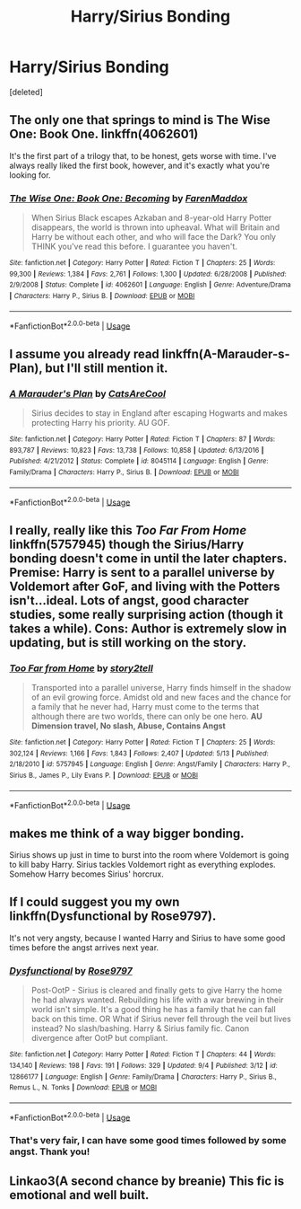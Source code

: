 #+TITLE: Harry/Sirius Bonding

* Harry/Sirius Bonding
:PROPERTIES:
:Score: 11
:DateUnix: 1536583389.0
:DateShort: 2018-Sep-10
:FlairText: Request
:END:
[deleted]


** The only one that springs to mind is The Wise One: Book One. linkffn(4062601)

It's the first part of a trilogy that, to be honest, gets worse with time. I've always really liked the first book, however, and it's exactly what you're looking for.
:PROPERTIES:
:Author: rpeh
:Score: 3
:DateUnix: 1536589693.0
:DateShort: 2018-Sep-10
:END:

*** [[https://www.fanfiction.net/s/4062601/1/][*/The Wise One: Book One: Becoming/*]] by [[https://www.fanfiction.net/u/1194522/FarenMaddox][/FarenMaddox/]]

#+begin_quote
  When Sirius Black escapes Azkaban and 8-year-old Harry Potter disappears, the world is thrown into upheaval. What will Britain and Harry be without each other, and who will face the Dark? You only THINK you've read this before. I guarantee you haven't.
#+end_quote

^{/Site/:} ^{fanfiction.net} ^{*|*} ^{/Category/:} ^{Harry} ^{Potter} ^{*|*} ^{/Rated/:} ^{Fiction} ^{T} ^{*|*} ^{/Chapters/:} ^{25} ^{*|*} ^{/Words/:} ^{99,300} ^{*|*} ^{/Reviews/:} ^{1,384} ^{*|*} ^{/Favs/:} ^{2,761} ^{*|*} ^{/Follows/:} ^{1,300} ^{*|*} ^{/Updated/:} ^{6/28/2008} ^{*|*} ^{/Published/:} ^{2/9/2008} ^{*|*} ^{/Status/:} ^{Complete} ^{*|*} ^{/id/:} ^{4062601} ^{*|*} ^{/Language/:} ^{English} ^{*|*} ^{/Genre/:} ^{Adventure/Drama} ^{*|*} ^{/Characters/:} ^{Harry} ^{P.,} ^{Sirius} ^{B.} ^{*|*} ^{/Download/:} ^{[[http://www.ff2ebook.com/old/ffn-bot/index.php?id=4062601&source=ff&filetype=epub][EPUB]]} ^{or} ^{[[http://www.ff2ebook.com/old/ffn-bot/index.php?id=4062601&source=ff&filetype=mobi][MOBI]]}

--------------

*FanfictionBot*^{2.0.0-beta} | [[https://github.com/tusing/reddit-ffn-bot/wiki/Usage][Usage]]
:PROPERTIES:
:Author: FanfictionBot
:Score: 1
:DateUnix: 1536589731.0
:DateShort: 2018-Sep-10
:END:


** I assume you already read linkffn(A-Marauder-s-Plan), but I'll still mention it.
:PROPERTIES:
:Author: meandyouandyouandme
:Score: 4
:DateUnix: 1536597875.0
:DateShort: 2018-Sep-10
:END:

*** [[https://www.fanfiction.net/s/8045114/1/][*/A Marauder's Plan/*]] by [[https://www.fanfiction.net/u/3926884/CatsAreCool][/CatsAreCool/]]

#+begin_quote
  Sirius decides to stay in England after escaping Hogwarts and makes protecting Harry his priority. AU GOF.
#+end_quote

^{/Site/:} ^{fanfiction.net} ^{*|*} ^{/Category/:} ^{Harry} ^{Potter} ^{*|*} ^{/Rated/:} ^{Fiction} ^{T} ^{*|*} ^{/Chapters/:} ^{87} ^{*|*} ^{/Words/:} ^{893,787} ^{*|*} ^{/Reviews/:} ^{10,823} ^{*|*} ^{/Favs/:} ^{13,738} ^{*|*} ^{/Follows/:} ^{10,858} ^{*|*} ^{/Updated/:} ^{6/13/2016} ^{*|*} ^{/Published/:} ^{4/21/2012} ^{*|*} ^{/Status/:} ^{Complete} ^{*|*} ^{/id/:} ^{8045114} ^{*|*} ^{/Language/:} ^{English} ^{*|*} ^{/Genre/:} ^{Family/Drama} ^{*|*} ^{/Characters/:} ^{Harry} ^{P.,} ^{Sirius} ^{B.} ^{*|*} ^{/Download/:} ^{[[http://www.ff2ebook.com/old/ffn-bot/index.php?id=8045114&source=ff&filetype=epub][EPUB]]} ^{or} ^{[[http://www.ff2ebook.com/old/ffn-bot/index.php?id=8045114&source=ff&filetype=mobi][MOBI]]}

--------------

*FanfictionBot*^{2.0.0-beta} | [[https://github.com/tusing/reddit-ffn-bot/wiki/Usage][Usage]]
:PROPERTIES:
:Author: FanfictionBot
:Score: 1
:DateUnix: 1536597892.0
:DateShort: 2018-Sep-10
:END:


** I really, really like this /Too Far From Home/ linkffn(5757945) though the Sirius/Harry bonding doesn't come in until the later chapters. Premise: Harry is sent to a parallel universe by Voldemort after GoF, and living with the Potters isn't...ideal. Lots of angst, good character studies, some really surprising action (though it takes a while). Cons: Author is extremely slow in updating, but is still working on the story.
:PROPERTIES:
:Score: 2
:DateUnix: 1536620845.0
:DateShort: 2018-Sep-11
:END:

*** [[https://www.fanfiction.net/s/5757945/1/][*/Too Far from Home/*]] by [[https://www.fanfiction.net/u/1894543/story2tell][/story2tell/]]

#+begin_quote
  Transported into a parallel universe, Harry finds himself in the shadow of an evil growing force. Amidst old and new faces and the chance for a family that he never had, Harry must come to the terms that although there are two worlds, there can only be one hero. *AU Dimension travel, No slash, Abuse, Contains Angst*
#+end_quote

^{/Site/:} ^{fanfiction.net} ^{*|*} ^{/Category/:} ^{Harry} ^{Potter} ^{*|*} ^{/Rated/:} ^{Fiction} ^{T} ^{*|*} ^{/Chapters/:} ^{25} ^{*|*} ^{/Words/:} ^{302,124} ^{*|*} ^{/Reviews/:} ^{1,166} ^{*|*} ^{/Favs/:} ^{1,843} ^{*|*} ^{/Follows/:} ^{2,407} ^{*|*} ^{/Updated/:} ^{5/13} ^{*|*} ^{/Published/:} ^{2/18/2010} ^{*|*} ^{/id/:} ^{5757945} ^{*|*} ^{/Language/:} ^{English} ^{*|*} ^{/Genre/:} ^{Angst/Family} ^{*|*} ^{/Characters/:} ^{Harry} ^{P.,} ^{Sirius} ^{B.,} ^{James} ^{P.,} ^{Lily} ^{Evans} ^{P.} ^{*|*} ^{/Download/:} ^{[[http://www.ff2ebook.com/old/ffn-bot/index.php?id=5757945&source=ff&filetype=epub][EPUB]]} ^{or} ^{[[http://www.ff2ebook.com/old/ffn-bot/index.php?id=5757945&source=ff&filetype=mobi][MOBI]]}

--------------

*FanfictionBot*^{2.0.0-beta} | [[https://github.com/tusing/reddit-ffn-bot/wiki/Usage][Usage]]
:PROPERTIES:
:Author: FanfictionBot
:Score: 1
:DateUnix: 1536620868.0
:DateShort: 2018-Sep-11
:END:


** makes me think of a way bigger bonding.

Sirius shows up just in time to burst into the room where Voldemort is going to kill baby Harry. Sirius tackles Voldemort right as everything explodes. Somehow Harry becomes Sirius' horcrux.
:PROPERTIES:
:Author: ForumWarrior
:Score: 2
:DateUnix: 1536634880.0
:DateShort: 2018-Sep-11
:END:


** If I could suggest you my own linkffn(Dysfunctional by Rose9797).

It's not very angsty, because I wanted Harry and Sirius to have some good times before the angst arrives next year.
:PROPERTIES:
:Author: afrose9797
:Score: 1
:DateUnix: 1536606072.0
:DateShort: 2018-Sep-10
:END:

*** [[https://www.fanfiction.net/s/12866177/1/][*/Dysfunctional/*]] by [[https://www.fanfiction.net/u/5666630/Rose9797][/Rose9797/]]

#+begin_quote
  Post-OotP - Sirius is cleared and finally gets to give Harry the home he had always wanted. Rebuilding his life with a war brewing in their world isn't simple. It's a good thing he has a family that he can fall back on this time. OR What if Sirius never fell through the veil but lives instead? No slash/bashing. Harry & Sirius family fic. Canon divergence after OotP but compliant.
#+end_quote

^{/Site/:} ^{fanfiction.net} ^{*|*} ^{/Category/:} ^{Harry} ^{Potter} ^{*|*} ^{/Rated/:} ^{Fiction} ^{T} ^{*|*} ^{/Chapters/:} ^{44} ^{*|*} ^{/Words/:} ^{134,140} ^{*|*} ^{/Reviews/:} ^{198} ^{*|*} ^{/Favs/:} ^{191} ^{*|*} ^{/Follows/:} ^{329} ^{*|*} ^{/Updated/:} ^{9/4} ^{*|*} ^{/Published/:} ^{3/12} ^{*|*} ^{/id/:} ^{12866177} ^{*|*} ^{/Language/:} ^{English} ^{*|*} ^{/Genre/:} ^{Family/Drama} ^{*|*} ^{/Characters/:} ^{Harry} ^{P.,} ^{Sirius} ^{B.,} ^{Remus} ^{L.,} ^{N.} ^{Tonks} ^{*|*} ^{/Download/:} ^{[[http://www.ff2ebook.com/old/ffn-bot/index.php?id=12866177&source=ff&filetype=epub][EPUB]]} ^{or} ^{[[http://www.ff2ebook.com/old/ffn-bot/index.php?id=12866177&source=ff&filetype=mobi][MOBI]]}

--------------

*FanfictionBot*^{2.0.0-beta} | [[https://github.com/tusing/reddit-ffn-bot/wiki/Usage][Usage]]
:PROPERTIES:
:Author: FanfictionBot
:Score: 1
:DateUnix: 1536606088.0
:DateShort: 2018-Sep-10
:END:


*** That's very fair, I can have some good times followed by some angst. Thank you!
:PROPERTIES:
:Author: chloeoh98
:Score: 1
:DateUnix: 1536615649.0
:DateShort: 2018-Sep-11
:END:


** Linkao3(A second chance by breanie) This fic is emotional and well built.
:PROPERTIES:
:Author: trollbeater313
:Score: 1
:DateUnix: 1541100377.0
:DateShort: 2018-Nov-01
:END:
